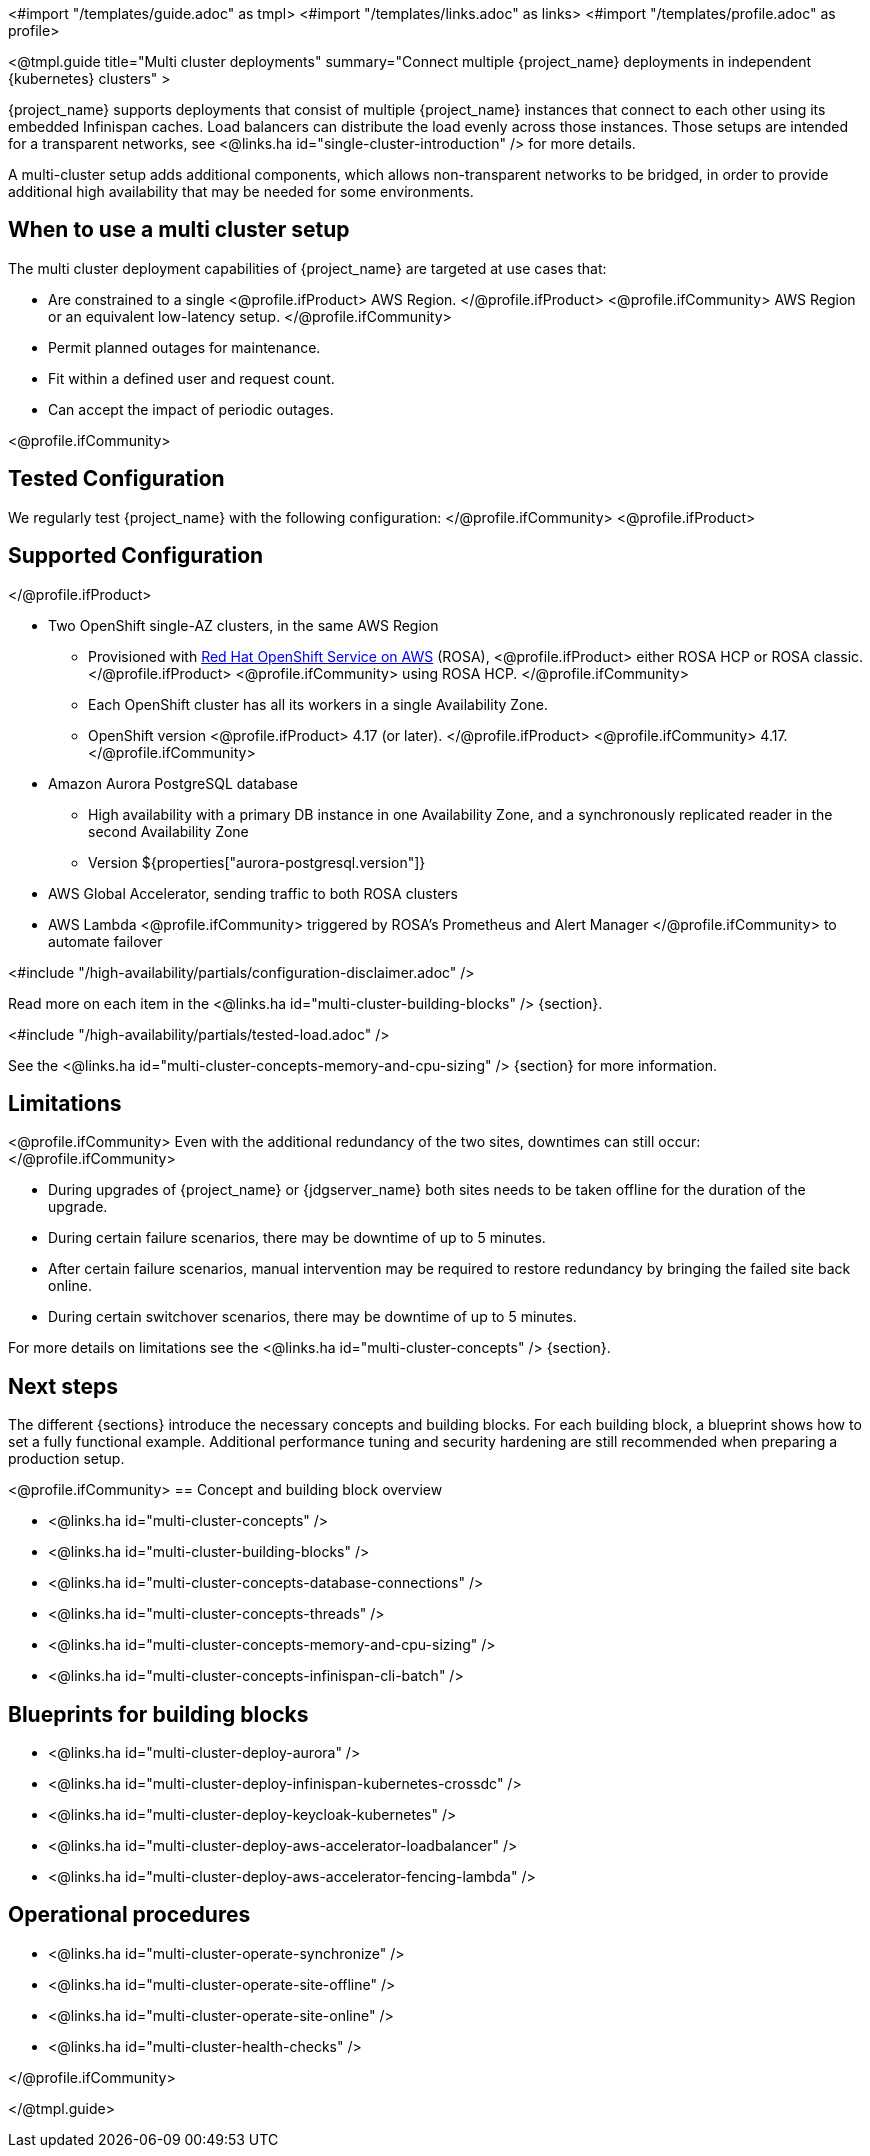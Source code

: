 <#import "/templates/guide.adoc" as tmpl>
<#import "/templates/links.adoc" as links>
<#import "/templates/profile.adoc" as profile>

<@tmpl.guide
title="Multi cluster deployments"
summary="Connect multiple {project_name} deployments in independent {kubernetes} clusters" >

{project_name} supports deployments that consist of multiple {project_name} instances that connect to each other using its embedded Infinispan caches. Load balancers can distribute the load evenly across those instances.
Those setups are intended for a transparent networks, see <@links.ha id="single-cluster-introduction" /> for more details.

A multi-cluster setup adds additional components, which allows non-transparent networks to be bridged,
in order to provide additional high availability that may be needed for some environments.

== When to use a multi cluster setup

The multi cluster deployment capabilities of {project_name} are targeted at use cases that:

* Are constrained to a single
<@profile.ifProduct>
AWS Region.
</@profile.ifProduct>
<@profile.ifCommunity>
AWS Region or an equivalent low-latency setup.
</@profile.ifCommunity>
* Permit planned outages for maintenance.
* Fit within a defined user and request count.
* Can accept the impact of periodic outages.

<@profile.ifCommunity>
[#multi-cluster-tested-configuration]
== Tested Configuration

We regularly test {project_name} with the following configuration:
</@profile.ifCommunity>
<@profile.ifProduct>
[#multi-cluster-supported-configuration]
== Supported Configuration
</@profile.ifProduct>

* Two OpenShift single-AZ clusters, in the same AWS Region
** Provisioned with https://www.redhat.com/en/technologies/cloud-computing/openshift/aws[Red Hat OpenShift Service on AWS] (ROSA),
<@profile.ifProduct>
either ROSA HCP or ROSA classic.
</@profile.ifProduct>
<@profile.ifCommunity>
using ROSA HCP.
</@profile.ifCommunity>

** Each OpenShift cluster has all its workers in a single Availability Zone.
** OpenShift version
<@profile.ifProduct>
4.17 (or later).
</@profile.ifProduct>
<@profile.ifCommunity>
4.17.
</@profile.ifCommunity>

* Amazon Aurora PostgreSQL database
** High availability with a primary DB instance in one Availability Zone, and a synchronously replicated reader in the second Availability Zone
** Version ${properties["aurora-postgresql.version"]}
* AWS Global Accelerator, sending traffic to both ROSA clusters
* AWS Lambda
<@profile.ifCommunity>
triggered by ROSA's Prometheus and Alert Manager
</@profile.ifCommunity>
to automate failover

<#include "/high-availability/partials/configuration-disclaimer.adoc" />

Read more on each item in the <@links.ha id="multi-cluster-building-blocks" /> {section}.

[#multi-cluster-load]
<#include "/high-availability/partials/tested-load.adoc" />

See the <@links.ha id="multi-cluster-concepts-memory-and-cpu-sizing" /> {section} for more information.

[#multi-cluster-limitations]
== Limitations

<@profile.ifCommunity>
Even with the additional redundancy of the two sites, downtimes can still occur:
</@profile.ifCommunity>

* During upgrades of {project_name} or {jdgserver_name} both sites needs to be taken offline for the duration of the upgrade.
* During certain failure scenarios, there may be downtime of up to 5 minutes.
* After certain failure scenarios, manual intervention may be required to restore redundancy by bringing the failed site back online.
* During certain switchover scenarios, there may be downtime of up to 5 minutes.

For more details on limitations see the <@links.ha id="multi-cluster-concepts" /> {section}.

== Next steps

The different {sections} introduce the necessary concepts and building blocks.
For each building block, a blueprint shows how to set a fully functional example.
Additional performance tuning and security hardening are still recommended when preparing a production setup.

<@profile.ifCommunity>
== Concept and building block overview

* <@links.ha id="multi-cluster-concepts" />
* <@links.ha id="multi-cluster-building-blocks" />
* <@links.ha id="multi-cluster-concepts-database-connections" />
* <@links.ha id="multi-cluster-concepts-threads" />
* <@links.ha id="multi-cluster-concepts-memory-and-cpu-sizing" />
* <@links.ha id="multi-cluster-concepts-infinispan-cli-batch" />

== Blueprints for building blocks

* <@links.ha id="multi-cluster-deploy-aurora" />
* <@links.ha id="multi-cluster-deploy-infinispan-kubernetes-crossdc" />
* <@links.ha id="multi-cluster-deploy-keycloak-kubernetes" />
* <@links.ha id="multi-cluster-deploy-aws-accelerator-loadbalancer" />
* <@links.ha id="multi-cluster-deploy-aws-accelerator-fencing-lambda" />

== Operational procedures

* <@links.ha id="multi-cluster-operate-synchronize" />
* <@links.ha id="multi-cluster-operate-site-offline" />
* <@links.ha id="multi-cluster-operate-site-online" />
* <@links.ha id="multi-cluster-health-checks" />

</@profile.ifCommunity>

</@tmpl.guide>
